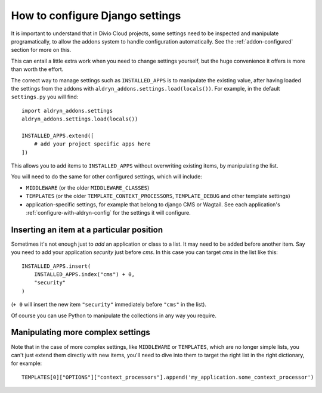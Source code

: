 ..  _how-to-settings:

How to configure Django settings
================================

It is important to understand that in Divio Cloud projects, some settings need to be inspected and
manipulate programatically, to allow the addons system to handle configuration automatically. See
the :ref:`addon-configured` section for more on this.

This can entail a little extra work when you need to change settings yourself, but the huge
convenience it offers is more than worth the effort.

The correct way to manage settings such as ``INSTALLED_APPS`` is to manipulate the existing value,
after having loaded the settings from the addons with ``aldryn_addons.settings.load(locals())``.
For example, in the default ``settings.py`` you will find::

    import aldryn_addons.settings
    aldryn_addons.settings.load(locals())

    INSTALLED_APPS.extend([
        # add your project specific apps here
    ])

This allows you to add items to ``INSTALLED_APPS`` without overwriting existing items, by
manipulating the list.

You will need to do the same for other configured settings, which will include:

* ``MIDDLEWARE`` (or the older ``MIDDLEWARE_CLASSES``)
* ``TEMPLATES`` (or the older ``TEMPLATE_CONTEXT_PROCESSORS``, ``TEMPLATE_DEBUG`` and other
  template settings)
* application-specific settings, for example that belong to django CMS or Wagtail. See each
  application's :ref:`configure-with-aldryn-config` for the settings it will configure.


Inserting an item at a particular position
------------------------------------------

Sometimes it's not enough just to *add* an application or class to a list. It may need to be
added before another item. Say you need to add your application `security` just before `cms`. In this case you can target `cms` in the list like this::

    INSTALLED_APPS.insert(
        INSTALLED_APPS.index("cms") + 0,
        "security"
    )

(``+ 0`` will insert the new item ``"security"`` immediately before ``"cms"`` in the list).

Of course you can use Python to manipulate the collections in any way you require.


Manipulating more complex settings
----------------------------------

Note that in the case of more complex settings, like ``MIDDLEWARE`` or ``TEMPLATES``, which are no
longer simple lists, you can't just extend them directly with new items, you'll need to dive into
them to target the right list in the right dictionary, for example::

     TEMPLATES[0]["OPTIONS"]["context_processors"].append('my_application.some_context_processor')
